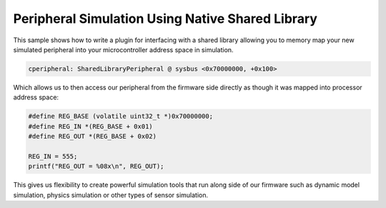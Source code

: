 .. SPDX-License-Identifier: Apache-2.0
	 Copyright 2022 Martin Schröder
   Consulting: https://swedishembedded.com/go
   Training: https://swedishembedded.com/tag/training

Peripheral Simulation Using Native Shared Library
#################################################

This sample shows how to write a plugin for interfacing with a shared library
allowing you to memory map your new simulated peripheral into your
microcontroller address space in simulation.

.. code-block:: text

	cperipheral: SharedLibraryPeripheral @ sysbus <0x70000000, +0x100>

Which allows us to then access our peripheral from the firmware side directly as
though it was mapped into processor address space:

.. code-block:: c

	#define REG_BASE (volatile uint32_t *)0x70000000;
	#define REG_IN *(REG_BASE + 0x01)
	#define REG_OUT *(REG_BASE + 0x02)

	REG_IN = 555;
	printf("REG_OUT = %08x\n", REG_OUT);

This gives us flexibility to create powerful simulation tools that run along
side of our firmware such as dynamic model simulation, physics simulation or
other types of sensor simulation.
